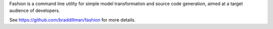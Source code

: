 Fashion is a command line utility for simple model transformation and source code generation, aimed at a target audience of developers.

See https://github.com/braddillman/fashion for more details.


